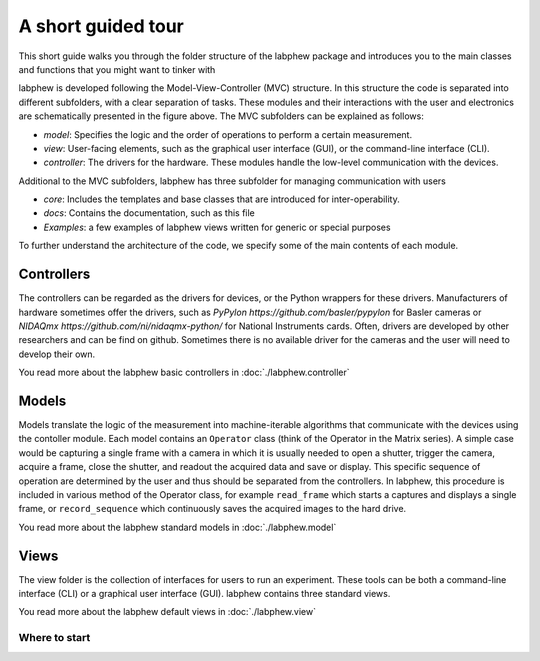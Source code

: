 *******************
A short guided tour
*******************

This short guide walks you through the folder structure of the labphew package and introduces you to the main
classes and functions that you might want to tinker with

.. image:: _static/mvc_diagram.png
   :scale: 50 %
   :alt: the model-view-controller framework

labphew is developed following the Model-View-Controller (MVC) structure.
In this structure the code is separated into different subfolders,
with a clear separation of tasks. These modules and their interactions with the user and electronics
are schematically presented in the figure above. The MVC subfolders can be explained as follows:

* *model*: Specifies the logic and the order of operations to perform a certain measurement.
* *view*: User-facing elements, such as the graphical user interface (GUI), or the command-line interface (CLI).
* *controller*: The drivers for the hardware. These modules handle the low-level communication with the devices.

Additional to the MVC subfolders, labphew has three subfolder for managing communication with users

* *core*: Includes the templates and base classes that are introduced for inter-operability.
* *docs*: Contains the documentation, such as this file
* *Examples*: a few examples of labphew views written for generic or special purposes

To further understand the architecture of the code, we specify some of the main contents of each module.

Controllers
^^^^^^^^^^^

The controllers can be regarded as the drivers for devices, or the Python wrappers for these drivers.
Manufacturers of hardware sometimes offer the drivers, such as `PyPylon https://github.com/basler/pypylon`
for Basler cameras or `NIDAQmx https://github.com/ni/nidaqmx-python/` for National Instruments cards.
Often, drivers are developed by other researchers and can be find on github.
Sometimes there is no available driver for the cameras and the user will need to develop their own.

You read more about the labphew basic controllers in :doc:`./labphew.controller`

Models
^^^^^^

Models translate the logic of the measurement into machine-iterable algorithms that communicate with
the devices using the contoller module. Each model contains an ``Operator`` class
(think of the Operator in the Matrix series).
A simple case would be capturing a single frame with a camera
in which it is usually needed to open a shutter, trigger the camera, acquire a frame, close the shutter,
and readout the acquired data and save or display.
This specific sequence of operation are determined by the user
and thus should be separated from the controllers.
In labphew, this procedure is included in various method of the Operator class, for example
``read_frame`` which starts a captures and displays a single frame,
or ``record_sequence`` which continuously saves the acquired images to the hard drive.

You read more about the labphew standard models in :doc:`./labphew.model`

Views
^^^^^

The view folder is the collection of interfaces for users to run an experiment.
These tools can be both a command-line interface (CLI) or a graphical user interface (GUI).
labphew contains three standard views.

You read more about the labphew default views in :doc:`./labphew.view`

Where to start
--------------
